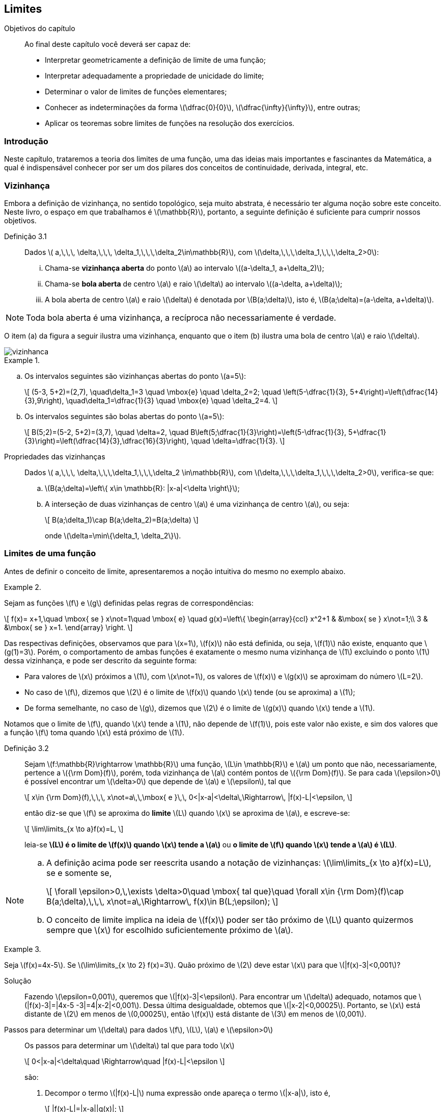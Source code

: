 == Limites 

:cap: cap3

.Objetivos do capítulo
____________________
Ao final deste capítulo você deverá ser capaz de:

* Interpretar geometricamente a definição de limite de uma função;
* Interpretar adequadamente a propriedade de unicidade do limite;
* Determinar o valor de limites de funções elementares;
* Conhecer as indeterminações da forma latexmath:[$\dfrac{0}{0}$], latexmath:[$\dfrac{\infty}{\infty}$], entre outras;
* Aplicar os teoremas sobre limites de funções na resolução dos exercícios.
____________________





=== Introdução
Neste capítulo, trataremos a teoria dos limites de uma função, 
uma das ideias mais importantes e fascinantes da Matemática, a qual é indispensável conhecer 
por ser um dos pilares  dos conceitos de continuidade, derivada, integral, etc.

=== Vizinhança


Embora a definição de vizinhança, no sentido topológico,  seja muito abstrata, é necessário ter alguma noção sobre este conceito. Neste livro, o espaço em que trabalhamos é latexmath:[$\mathbb{R}$], portanto, a seguinte definição
é suficiente para cumprir nossos objetivos.

Definição 3.1::  
Dados latexmath:[$ a,\,\,\, \delta,\,\,\, \delta_1,\,\,\,\delta_2\in\mathbb{R}$], com latexmath:[$\delta,\,\,\,\delta_1,\,\,\,\delta_2>0$]:

... Chama-se *vizinhança aberta* do ponto latexmath:[$a$] ao intervalo latexmath:[$(a-\delta_1, a+\delta_2)$]; 

... Chama-se *bola aberta* de centro latexmath:[$a$] e raio latexmath:[$\delta$] 
ao intervalo latexmath:[$(a-\delta, a+\delta)$]; 


... A bola aberta de centro latexmath:[$a$] e raio latexmath:[$\delta$] é denotada por latexmath:[$B(a;\delta)$], 
isto é, latexmath:[$B(a;\delta)=(a-\delta, a+\delta)$].

[NOTE]
====
Toda bola aberta é uma vizinhança, a recíproca não necessariamente é verdade.
====

O item (a) da figura a seguir ilustra uma vizinhança, enquanto que o item (b) ilustra uma bola de centro latexmath:[$a$] e raio latexmath:[$\delta$].

image::images/{cap}/vizinhanca.eps[scaledwidth="70%"] 

.{zwsp}
==== 
.. Os intervalos seguintes são vizinhanças abertas do ponto latexmath:[$a=5$]:
+
[latexmath]
++++
\[
(5-3, 5+2)=(2,7), \quad\delta_1=3 \quad \mbox{e} \quad \delta_2=2; \quad 
\left(5-\dfrac{1}{3}, 5+4\right)=\left(\dfrac{14}{3},9\right),  \quad\delta_1=\dfrac{1}{3} \quad \mbox{e} \quad \delta_2=4.
\]
++++

.. Os intervalos seguintes são bolas abertas do ponto latexmath:[$a=5$]:
+
[latexmath]
++++
\[
B(5;2)=(5-2, 5+2)=(3,7), \quad \delta=2, \quad  
B\left(5;\dfrac{1}{3}\right)=\left(5-\dfrac{1}{3}, 5+\dfrac{1}{3}\right)=\left(\dfrac{14}{3},\dfrac{16}{3}\right), \quad \delta=\dfrac{1}{3}.
\]
++++
====

Propriedades das vizinhanças:: Dados latexmath:[$ a,\,\,\, \delta,\,\,\,\delta_1,\,\,\,\delta_2 \in\mathbb{R}$], com latexmath:[$\delta,\,\,\,\delta_1,\,\,\,\delta_2>0$], verifica-se que:

.. latexmath:[$B(a;\delta)=\left\{ x\in \mathbb{R}: |x-a|<\delta \right\}$];
.. A interseção de duas vizinhanças de centro latexmath:[$a$] é uma vizinhança de centro latexmath:[$a$], ou seja:
+
[latexmath]
++++
\[
B(a;\delta_1)\cap B(a;\delta_2)=B(a;\delta)
\]
++++
+
onde latexmath:[$\delta=\min\{\delta_1, \delta_2\}$].

=== Limites de uma função

Antes de definir o conceito de limite, apresentaremos a noção intuitiva do mesmo no exemplo abaixo.

.{zwsp}
====
Sejam as funções latexmath:[$f$] e latexmath:[$g$] definidas pelas regras de correspondências:
[latexmath]
++++
\[
f(x)= x+1,\quad \mbox{ se } x\not=1\quad \mbox{ e} \quad 
g(x)=\left\{
\begin{array}{ccl} 
x^2+1 & &\mbox{ se } x\not=1;\\
3 & &\mbox{ se } x=1.
\end{array}
\right.
\]
++++
Das respectivas definições, observamos que para latexmath:[$x=1$], latexmath:[$f(x)$] não está definida, ou seja, latexmath:[$f(1)$] não existe, enquanto que latexmath:[$g(1)=3$]. Porém, o comportamento de ambas funções é exatamente o mesmo numa vizinhança de latexmath:[$1$] excluindo o ponto latexmath:[$1$] dessa vizinhança,  e pode ser descrito da seguinte forma: 

* Para valores de latexmath:[$x$] próximos a latexmath:[$1$], com latexmath:[$x\not=1$], os valores de latexmath:[$f(x)$] e latexmath:[$g(x)$] se aproximam do número latexmath:[$L=2$]. 
* No caso de latexmath:[$f$], dizemos que latexmath:[$2$] é o limite de latexmath:[$f(x)$] quando latexmath:[$x$] 
tende (ou se aproxima) a latexmath:[$1$]; 
* De forma semelhante, no caso de latexmath:[$g$],  
dizemos que latexmath:[$2$] é o limite de latexmath:[$g(x)$] quando latexmath:[$x$] tende a latexmath:[$1$].

Notamos que o limite de  latexmath:[$f$], quando latexmath:[$x$] tende a latexmath:[$1$], não depende de latexmath:[$f(1)$], pois este valor não existe, e sim dos valores que a função latexmath:[$f$] toma quando latexmath:[$x$] está próximo de latexmath:[$1$].
====

Definição 3.2::  
Sejam latexmath:[$f:\mathbb{R}\rightarrow \mathbb{R}$] uma função, latexmath:[$L\in \mathbb{R}$]   e latexmath:[$a$] um ponto que não, necessariamente, pertence a latexmath:[${\rm Dom}(f)$], porém, toda vizinhança de latexmath:[$a$] contém pontos de latexmath:[${\rm Dom}(f)$]. Se para cada latexmath:[$\epsilon>0$] é possível encontrar um 
latexmath:[$\delta>0$] que depende de latexmath:[$a$] e latexmath:[$\epsilon$], tal que
+
[latexmath]
++++
\[
x\in {\rm Dom}(f),\,\,\, x\not=a\,\,\mbox{ e }\,\, 0<|x-a|<\delta\,\Rightarrow\, |f(x)-L|<\epsilon,
\]
++++
+
então  diz-se que latexmath:[$f$] se aproxima  do *limite* latexmath:[$L$] quando latexmath:[$x$] se aproxima  de latexmath:[$a$], e escreve-se:
+
[latexmath]
++++
\[
\lim\limits_{x \to  a}f(x)=L,
\]
++++
+
leia-se *latexmath:[$L$] é o limite de latexmath:[$f(x)$] quando latexmath:[$x$] tende a latexmath:[$a$]* ou *o limite de latexmath:[$f$] quando latexmath:[$x$] tende a latexmath:[$a$] é latexmath:[$L$]*.


[NOTE]
====
.. A definição acima pode ser reescrita usando a notação de vizinhanças: latexmath:[$\lim\limits_{x \to  a}f(x)=L$], se e somente se,
+
[latexmath]
++++
\[
\forall \epsilon>0,\,\exists \delta>0\quad \mbox{ tal que}\quad \forall x\in {\rm Dom}(f)\cap B(a;\delta),\,\,\, x\not=a\,\Rightarrow\, f(x)\in B(L;\epsilon);
\]
++++
.. O conceito de limite implica na ideia de latexmath:[$f(x)$] poder ser tão próximo de latexmath:[$L$] quanto quizermos sempre que latexmath:[$x$] for escolhido suficientemente próximo de latexmath:[$a$].
====

.{zwsp}
==== 
Seja latexmath:[$f(x)=4x-5$]. Se latexmath:[$\lim\limits_{x \to  2} f(x)=3$]. Quão próximo de latexmath:[$2$] deve estar latexmath:[$x$] para que latexmath:[$|f(x)-3|<0,001$]?

Solução:: 
Fazendo latexmath:[$\epsilon=0,001$], queremos que latexmath:[$|f(x)-3|<\epsilon$]. Para encontrar um latexmath:[$\delta$] adequado, 
notamos que latexmath:[$|f(x)-3|=|4x-5 -3|=4|x-2|<0,001$]. Dessa última desigualdade, obtemos que latexmath:[$|x-2|<0,00025$]. Portanto, se latexmath:[$x$] está distante de latexmath:[$2$] em menos de latexmath:[$0,00025$], então latexmath:[$f(x)$] está distante de latexmath:[$3$] em menos de latexmath:[$0,001$].
====


Passos para determinar um latexmath:[$\delta$] para dados latexmath:[$f$], latexmath:[$L$], latexmath:[$a$] e latexmath:[$\epsilon>0$]::
+
--
Os passos para determinar um latexmath:[$\delta$] tal que para todo latexmath:[$x$]
[latexmath]
++++
\[
0<|x-a|<\delta\quad \Rightarrow\quad |f(x)-L|<\epsilon
\]
++++
são:

. Decompor o termo latexmath:[$|f(x)-L|$] numa expressão onde 
apareça o termo latexmath:[$|x-a|$], isto é,
+
[latexmath]
++++
\[
|f(x)-L|=|x-a||g(x)|;
\]
++++
. Encontrar um latexmath:[$\delta_1>0$], valor inicial para latexmath:[$\delta$], com o intuito de limitar a expressão latexmath:[$|g(x)|$], isto é,
+
[latexmath]
++++
\[
0<|x-a|<\delta_1\quad\Rightarrow\quad \exists\,\,K>0:\quad |g(x)|<K;
\]
++++

... Se latexmath:[$ 0<|x-a|<\delta_1$], então,
+
[latexmath]
++++
\[
|f(x)-L|=|x-a||g(x)|<|x-a|K;
\]
++++
... Se latexmath:[$|x-a|<\dfrac{\epsilon}{K}$], então,
+
[latexmath]
++++
\[
|x-a|K<\epsilon \quad\Rightarrow\quad |f(x)-L|<\epsilon;
\]
++++

. Fazer latexmath:[$\delta=\min\left\{\delta_1,\dfrac{\epsilon}{K} \right\}$]. 
--
+
Portanto, latexmath:[$ 0<|x-a|<\delta$] implica que latexmath:[$|f(x)-L|=|x-a||g(x)|<\epsilon$], o que prova que
+
[latexmath]
++++
\[
\lim\limits_{x \to  a}f(x)=L.
\]
++++


[NOTE]
.Algumas recomendações
====

//Algumas recomendações::

.. Ao considerar valores para latexmath:[$\delta_1$],  tais que latexmath:[$0<|x-a|<\delta_1$]:

... podemos considerar latexmath:[$\delta_1=1$] ou números menores.

...  devemos verificar que latexmath:[$g(x)$] exista latexmath:[$\forall\, x \in (a-\delta_1, a+\delta_1)$].

.. Ao limitar latexmath:[$g(x)$], dado latexmath:[$\delta_1$], devemos lembrar algumas propriedades de desigualdades e valor absoluto:
... se latexmath:[$0<|x-a|<\delta_1$], então latexmath:[$a-\delta_1<x<a+\delta_1 $];
... se latexmath:[$a<y<b$], então latexmath:[$|y|<\max\{|a|,|b|\}$];
... se latexmath:[$a<y<b$], então latexmath:[$y^2<k^2$] onde latexmath:[$ k=\max\{|a|,|b|\}$];

.. Dados latexmath:[$ 0<\widetilde{\delta}<\delta$]. Se latexmath:[$\delta$] verifica a definição de limite, então latexmath:[$\widetilde{\delta}$] também verifica a definição de limite.
====


.{zwsp}
====
.. Se latexmath:[$f(x)=2x^2-5x+2$], provemos que latexmath:[$\lim\limits_{x \to  3}f(x)=5$].
+
Solução::
Dado latexmath:[$\epsilon>0$], devemos encontrar um latexmath:[$\delta$] tal que
+
[latexmath]
++++
\[
0<|x-3|<\delta\Rightarrow |f(x)-5|<\epsilon.
\]
++++
+
Dos passos passos estabelecidos acima, temos que: 
+
[latexmath]
++++
\[
|f(x)-5| = |2x^2-5x+2-5|=|2x^2-5x-3|=|x-3||2x+1|.
\]
++++
+
Para latexmath:[$\delta_1=1$],  busquemos latexmath:[$K>0:\quad 0<|x-3|<1\Rightarrow |2x+1|<K$].
De fato:
+
[latexmath]
++++
\[
|x-3|<1\Rightarrow 2<x<4 \Rightarrow 4<2x<8 \Rightarrow   5<2x+1<9 \Rightarrow |2x+1|<9,
\]
++++
+
multiplicando ambos lados dessa desigualdade pela expressão latexmath:[$|x-3|$] obtemos:
+
[latexmath]
++++
\[|x-3||2x+1|<9|x-3|.\]
++++
+
Logo, deduzimos que latexmath:[$9|x-3|<\epsilon$] quando latexmath:[$|x-3|<\dfrac{\epsilon}{9}$]. Em resumo, dado latexmath:[$\epsilon>0$], latexmath:[$\exists \delta=\min\left\{1,\dfrac{\epsilon}{9} \right\}$] tal que
+
[latexmath]
++++
\[
0<|x-3|<\delta \Rightarrow |f(x)-5| = |x-3||2x+1|<9|x-3|<\epsilon.
\]
++++  
+
Portanto, latexmath:[$\lim\limits_{x \to  3}f(x)=5$].

.. Se latexmath:[$f(x)=\dfrac{x+3}{x-3}$], provemos que latexmath:[$\lim\limits_{x \to  5}f(x)=4$].
+
Solução::
Dado latexmath:[$\epsilon>0$], devemos encontrar  um latexmath:[$\delta$] tal que:
+
[latexmath]
++++
\[
0<|x-5|<\delta\quad \Rightarrow \quad |f(x)-4|<\epsilon.
\]
++++
+
De forma análoga ao exemplo do item anterior, temos que
+
[latexmath]
++++
\[
|f(x)-4| = \left|\dfrac{x+3}{x-3}-4\right|=\left|\dfrac{-3(x-5)}{x-3}\right|=3\dfrac{|x-5|}{|x-3|}.
\]
++++
+
Por outro lado, se consideramos latexmath:[$\delta_1=1$] obtemos
+
[latexmath]
++++
\[
0<|x-5|<1\Rightarrow 4<x<6 \Rightarrow 1<x-3<3 \Rightarrow \dfrac{1}{3}<\dfrac{1}{x-3}<1 \Rightarrow  \dfrac{1}{|x-3|}<1.
\]
++++
+
Multiplicando ambos lados dessa desigualdade pela expressão latexmath:[$3|x-5|$] obtemos:
+
[latexmath]
++++
\[
3\dfrac{|x-5|}{|x-3|}<3|x-5|<\epsilon \quad\Rightarrow\quad |x-5|<\dfrac{\epsilon}{3}.
\]
++++
+
Em resumo, dado latexmath:[$\epsilon>0$], latexmath:[$\exists \delta=\min\left\{1,\dfrac{\epsilon}{3} \right\}$] tal que 
+
[latexmath]
++++
\[
0<|x-5|<\delta \quad\Rightarrow \quad|f(x)-4| = 3\dfrac{|x-5|}{|x-3|}<3|x-5|<3\dfrac{\epsilon}{3}=\epsilon.
\]
++++  
+
Portanto, latexmath:[$\lim\limits_{x \to  5}f(x)=4$].
====

=== Propriedades dos limites

A primeira propriedade que apresentamos é uma das mais utilizadas dos números reais.

Propriedade 3.1:: Seja latexmath:[$x\in \mathbb{R}$]. Se latexmath:[$|x|< \epsilon$] para todo latexmath:[$\epsilon>0$], então latexmath:[$x=0$].

Na sequência, os resultados apresentados são  importantes para o domínio da teoria dos limites.

[[th1c3, Teorema 3.1]]
Teorema 3.1 (Unicidade do limite):: Se o limite de uma função existe, então este limite é único. Em outras palavras, se existem latexmath:[$L_1$] e latexmath:[$L_2\in \mathbb{R}$] tal que:
+
[latexmath]
++++
\[
\lim\limits_{x \to  a} f(x) =L_1\quad \mbox{e}\quad \lim\limits_{x \to  a} f(x) =L_2, 
\]
++++ 
+
então  latexmath:[$L_1=L_2$].

É natural esperar que sejam verificados os seguintes resultados:

[[th2c3, Teorema 3.2]]
Teorema 3.2 (Teorema da comparação):: 
Sejam latexmath:[$f$] e latexmath:[$g$] duas funções tais que:
+
--
... latexmath:[$f(x) \leq g(x)$], latexmath:[$\,\,\forall x\in B(a;\delta)$] com latexmath:[$x\not= a$];
... latexmath:[$\lim\limits_{x \to  a} f(x) =L\,\,$] e latexmath:[$\,\,\lim\limits_{x \to  a} g(x) =M$]. 
--
+
Então, latexmath:[$ L \leq M$], isto é, latexmath:[$\,\,\lim\limits_{x \to  a} f(x) \leq \lim\limits_{x \to  a} g(x)$]. 

O teorema seguinte é uma consequência do Teorema da comparação.

[[th3c3, Teorema 3.3]]
Teorema 3.3 (Teorema do confronto):: 
Sejam latexmath:[$f$], latexmath:[$g$] e latexmath:[$h$] três funções tais que:   
+
--
... latexmath:[$f(x) \leq g(x) \leq h(x)$], latexmath:[$\,\,\forall \,x\in B(a;\delta)$], com latexmath:[$x\not= a$];
... latexmath:[$\lim\limits_{x \to  a} f(x) =\lim\limits_{x \to  a} h(x) =L$]. 
--
+
Então, latexmath:[$\lim\limits_{x \to  a} g(x) =L$]. 

[[th4c3, Teorema 3.4]]
Teorema 3.4:: 
Sejam latexmath:[$f$] e latexmath:[$g$] duas funções tais que:
+
--
... latexmath:[$\lim\limits_{x \to  a} f(x) =0$];
... Existe latexmath:[$M>0$] tal que latexmath:[$|g(x)|<M$], latexmath:[$\,\,\forall\, x\in B(a;\delta)$], com latexmath:[$x\not= a$].
--
+
Então, latexmath:[$\lim\limits_{x \to  a} f(x)g(x) =0$]. 




=== Leis do limite

Para calcular limites de funções que são combinações aritméticas de funções que pussuem limites conhecidos, podemos utilizar as seguintes regras simples.

[[th5c3, Teorema 3.5]]
Teorema 3.5::
Sejam  latexmath:[$c\in\mathbb{R}$] uma constante, latexmath:[$f$] e latexmath:[$g$] duas funções tais que latexmath:[$\lim\limits_{x \to  a} f(x) =L$] e 
latexmath:[$\lim\limits_{x \to  a} g(x) =M$], então:
... latexmath:[$\lim\limits_{x \to  a} c =c$];
... Regra da soma:
+
[latexmath]
++++
\[
\lim\limits_{x \to  a}\left( f(x) + g(x)\right)=\lim\limits_{x \to  a} f(x) + \lim\limits_{x \to  a} g(x) =L + M;
\]
++++
... Regra da diferença:
+
[latexmath]
++++
\[
\lim\limits_{x \to  a}\left( f(x) -  g(x)\right)=\lim\limits_{x \to  a} f(x) - \lim\limits_{x \to  a} g(x) =L - M;
\]
++++

... Regra da multiplicação por uma constante:
+
[latexmath]
++++
\[
\lim\limits_{x \to  a}\left(cf(x)\right) =c \left(\lim\limits_{x \to  a}f(x)\right)=cL;
\]
++++

... Regra do produto:
+
[latexmath]
++++
\[
\lim\limits_{x \to  a} \left(f(x) \cdot g(x)\right)=\lim\limits_{x \to  a} f(x) \cdot \lim\limits_{x \to  a} g(x) =L \cdot M;
\]
++++
... Regra do quociente: +
Se latexmath:[$M\neq 0$], então  
+
[latexmath]
++++
\[
\lim\limits_{x \to  a} \dfrac{1}{g(x)} = \dfrac{1}{\lim\limits_{x \to  a} g(x)}=\dfrac{1}{M}\quad \mbox{e}\quad 
\lim\limits_{x \to  a} \dfrac{f(x)}{g(x)} = \dfrac{\lim\limits_{x \to  a} f(x)}{\lim\limits_{x \to  a} g(x)}=\dfrac{L}{M}. 
\]
++++

Os seguintes corolários são consequências diretas do teorema anterior.


[[coro1c3, Corolário 3.1]]
Corolário 3.1:: 
Se latexmath:[$\lim\limits_{x \to  a} f_i(x) =L_i$], para latexmath:[$i=1,2,\ldots,n$], então:
+
... latexmath:[$\lim\limits_{x \to  a} \left(f_1(x)+f_2(x)+\ldots+f_n(x) \right)=L_1+L_2+\ldots+ L_n$];
... latexmath:[$\lim\limits_{x \to  a} \left(f_1(x)\cdot f_2(x)\cdot\ldots\cdot f_n(x) \right)=L_1\cdot L_2\cdot\ldots \cdot L_n$].


//----

[[coro2c3, Corolário 3.2]]
Corolário 3.2:: 
Se latexmath:[$\lim\limits_{x \to  a} f(x) =L$] e latexmath:[$n\in \mathbb{Z}$], então
+
[latexmath]
++++
\[
\lim\limits_{x \to  a} [f(x)]^n = \left[\lim\limits_{x \to  a} f(x)\right]^n =L^n.
\]
++++
+
Se latexmath:[$n \leq 0$], então  para que latexmath:[$\lim\limits_{x \to  a} [f(x)\]^n$] exista, latexmath:[$L$] deve ser diferente de zero.


[[coro3c3, Corolário 3.3]]
Corolário 3.3:: 
Se latexmath:[$f(x)=b_0 x^n + b_1 x^{n-1}+\ldots+b_n$], onde latexmath:[$b_0,\,b_1,\ldots,\,b_n$] são constantes, 
então:
+
[latexmath]
++++
\[
\lim\limits_{x \to  a}(b_0 x^n + b_1 x^{n-1}+\ldots+b_n) =b_0 a^n + b_1 a^{n-1}+\ldots+b_n =f(a).
\]
++++


//----

[[th6c3, Teorema 3.6]]
Teorema 3.6:: 

Se latexmath:[$\lim\limits_{x \to  a} f(x) =L$] e uma das condições seguintes é verificada:
+
--
... latexmath:[$L\geq 0$] e latexmath:[$n$] é qualquer inteiro positivo ou
... latexmath:[$L< 0$] e latexmath:[$n$] é qualquer inteiro positivo ímpar;
--
+
então latexmath:[$\lim\limits_{x \to  a} \sqrt[n\]{f(x)} = \sqrt[n\]{\lim\limits_{x \to  a} f(x)}=\sqrt[n\]{L} $]. 


.{zwsp}
====
Calculemos os seguintes limites:

.. latexmath:[$ \lim\limits_{x \to  2} \left( 5x^2-3x+4\right)$]

Solução::

Do *Teorema 3.5*, temos que: 
+
[latexmath]
++++
\[
 \lim\limits_{x \to  2} \left( 5x^2-3x+4\right)= 5\left(\lim\limits_{x \to  2}x^2\right)-3\left(\lim\limits_{x \to  2} x\right)+\left(\lim\limits_{x \to  2} 4\right)=5(4)-3(2)+4=18.
\]
++++
+ 
Ou de forma alternativa, do *Corolário 3.3*,  temos que:  
+
[latexmath]
++++
\[
 \lim\limits_{x \to  2}f(x)=f(2)=5(4)-3(2)+4=18.
\]
++++

.. latexmath:[$ \lim\limits_{x \to  18} \sqrt[4\]{x-2}$]

Solução::
Desde que latexmath:[$\lim\limits_{x\to 18}(x-2)=(18)-2=16>0$] e latexmath:[$n=4>0$], do *Teorema 3.6*, temos que: 
+
[latexmath]
++++
\[
\lim\limits_{x \to  18} \sqrt[4]{x-2}=\sqrt[4]{\lim\limits_{x \to  18}(x-2)} = \sqrt[4]{16}=2.
\]
++++


.. latexmath:[$\lim\limits_{x \to  2}\sqrt[3\]{\dfrac{2x^5-4x-2}{x^3-6}}$]
Solução::
 Desde que latexmath:[$\lim\limits_{x \to  2}(2x^5-4x-2)=54$], latexmath:[$\lim\limits_{x \to  2}(x^3-6)=2$] e   latexmath:[$n=3>0$],  do *Teorema 3.5*, do *Teorema 3.6* e da regra do quociente, temos que:
+
[latexmath]
++++
\[
\lim\limits_{x \to  2}\sqrt[3]{\dfrac{2x^5-4x-2}{x^3-6}}=
\sqrt[3]{\lim\limits_{x \to  2} \dfrac{2x^5-4x-2}{x^3-6}} = 
\sqrt[3]{\dfrac{\lim\limits_{x \to  2}(2x^5-4x-2)}{\lim\limits_{x \to  2}(x^3-6)}} 
= \sqrt[3]{\dfrac{54}{2}}=\sqrt[3]{27}=3.
\]
++++
====


[NOTE]
====
.. Dado um limite da forma  latexmath:[$\lim\limits_{x \to  a}\dfrac{f(x)}{g(x)}$], com latexmath:[$\lim\limits_{x \to  a} f(x)=0$] e latexmath:[$\lim\limits_{x \to  a} g(x)=0$], não é possível aplicar a regra do quociente do *Teorema 3.5*. Neste caso, diz-se que o limite é um *limite indeterminado* da forma latexmath:[$\dfrac{0}{0}$].

.. Em geral, as formas indeterminadas são:
+
[latexmath]
++++
\[
\dfrac{0}{0},\quad \dfrac{\infty}{\infty},\quad \infty -\infty,\quad 0\cdot\infty,\quad 0^0,\quad1^{\infty}\quad \mbox{ e } \quad \infty^0
\]
++++

.. Em todos esses casos, devemos usar alguns artifícios que permitam eliminar a indeterminação.  Um dos artifícios mais usados é fatorar no numerador e no denominador, se possível, o termo latexmath:[$(x-a)$],  para depois  simplificá-lo e obter uma nova expressão que não seja indeterminada. Por último, calcular o limite da nova expressão. Isto será ilustrado no seguinte exemplo.

====




.{zwsp}
====
Calculemos os seguintes limites:

.. latexmath:[$ \lim\limits_{x \to  -4} \dfrac{x^2-16}{3x+12}$]

Solução:: Ao analisar o numerador e o denominador desse quociente, observamos que temos uma indeterminação da forma latexmath:[$\dfrac{0}{0}$], pois latexmath:[$ \lim\limits_{x \to  -4} (x^2-16)=0$] e latexmath:[$ \lim\limits_{x \to  -4} (3x+12)=0$].
+
Porém, observamos que o termo latexmath:[$(x+4)$] pode ser fatorado de cada um deles, pois
+
[latexmath]
++++
\[
x^2-16=(x+4)(x-4)\quad \mbox{e } \quad 3x+12=3(x+4).
\]
++++
+
Logo, 
+
[latexmath]
++++
\[
\lim\limits_{x \to  -4} \dfrac{x^2-16}{3x+12} =\lim\limits_{x \to  -4} \dfrac{\cancel{(x+4)}(x-4)}{3\cancel{(x+4)}} = \lim\limits_{x \to  -4} \dfrac{x-4}{3}= 
\dfrac{1}{3}\lim\limits_{x \to  -4} (x-4)=\dfrac{1}{3}(8)=-\dfrac{8}{3}.
\]
++++ 


.. latexmath:[$ \lim\limits_{x \to  0} \dfrac{\sqrt{x+3}-\sqrt{3}}{x}$]

Solução:: Da mesma forma que o item acima, esse limite tem uma indeterminação da forma latexmath:[$\dfrac{0}{0}$]. Para resolver tal problema, precisamos racionalizar o numerador, isto é, multiplicar tanto o numerador quanto o denominador por latexmath:[$ \sqrt{x+3}+\sqrt{3}$]:
+
[latexmath]
++++
\[
\lim\limits_{x \to  0} \dfrac{\sqrt{x+3}-\sqrt{3}}{x} = \lim\limits_{x \to  0}\dfrac{(\sqrt{x+3}-\sqrt{3})(\sqrt{x+3}+\sqrt{3})}{x(\sqrt{x+3}+\sqrt{3})}=\lim\limits_{x \to  0} \dfrac{x+3-3}{x(\sqrt{x+3}+\sqrt{3})} = 
\]
\[
\lim\limits_{x \to  0} \dfrac{\cancel{x}}{\cancel{x}(\sqrt{x+3}+\sqrt{3})} = \lim\limits_{x \to  0} \dfrac{1}{\sqrt{x+3}+\sqrt{3}}= \dfrac{1}{\sqrt{3}+\sqrt{3}}= \dfrac{1}{2\sqrt{3}}.
\]
++++

====


[NOTE] 
====
Para racionalizar, precisamos lembrar que:
[latexmath]
++++
\[
\begin{array}{lcr}
(a^n-b^n)&=&(a-b)\underbrace{(a^{n-1}+a^{n-2}b+a^{n-3}b^2+\ldots+ab^{n-2}+b^{n-1})}_{\mbox{{\bf fator racionalizante}}}\\
(a^n+b^n)&=&(a+b)\overbrace{(a^{n-1}-a^{n-2}b+a^{n-3}b^2-\ldots-ab^{n-2}+b^{n-1})}^{ }
\end{array}
\]
++++
====


.{zwsp}
====
Calculemos os seguintes limites:

.. latexmath:[$ \lim\limits_{x \to  4} \dfrac{3-\sqrt{5+x}}{1-\sqrt{5-x}}$]
Solução:: Esse limite tem uma indeterminação da forma latexmath:[$\dfrac{0}{0}$], nesse caso, devemos fazer uma dupla racionalização: 
+
[latexmath]
++++
\[
\begin{array}{rcl}
\lim\limits_{x \to  4} \dfrac{3-\sqrt{5+x}}{1-\sqrt{5-x}}& = & \lim\limits_{x \to  4} \dfrac{(3-\sqrt{5+x})(3+\sqrt{5+x}) (1+\sqrt{5-x})}{(1-\sqrt{5-x})(1+\sqrt{5-x})(3+\sqrt{5+x})}\\
\\
      & =& \lim\limits_{x \to  4}\dfrac{-\cancel{(x-4)}(1+\sqrt{5-x})}{(3+\sqrt{5+x})\cancel{(x-4)}}= -\lim\limits_{x \to  4}\dfrac{1+\sqrt{5-x}}{3+\sqrt{5+x}} \\
\\
&=& -\dfrac{1+1}{3+3}=-\dfrac{2}{6}= -\dfrac{1}{3}.
\end{array}
\]
++++

.. latexmath:[$ \lim\limits_{x \to  0} \dfrac{\sqrt{1+x^2}-\sqrt[4\]{1+x^4}}{x^2}$]

Solução:: Aqui temos  a indeterminação da forma latexmath:[$\dfrac{0}{0}$], e observamos que
+
[latexmath]
++++
\[
\begin{array}{rcl}
\sqrt{1+x^2}-\sqrt[4]{1+x^4}&=&\sqrt[4]{(1+x^2)^2}-\sqrt[4]{1+x^4}\\
\\
&=& \dfrac{(1+x^2)^2 -(1+x^4)}{\sqrt{(1+x^2)^3} +(1+x^2)\sqrt[4]{1+x^4} + \sqrt{1+x^2}\sqrt{1+x^4} + \sqrt[4]{(1+x^4)^3}}\\
\\
&=& \dfrac{2x^2}{\sqrt{(1+x^2)^3} +(1+x^2)\sqrt[4]{1+x^4} + \sqrt{1+x^2}\sqrt{1+x^4} + \sqrt[4]{(1+x^4)^3}}.
\end{array}
\]
++++
+
Logo, calcular o limite acima é equivalente a calcular 
+
[latexmath]
++++
\[
\lim\limits_{x\to 0}\dfrac{2\cancel{x^2}}{\cancel{x^2}\left[\sqrt{(1+x^2)^3} +(1+x^2)\sqrt[4]{1+x^4} + \sqrt{1+x^2}\sqrt{1+x^4} + \sqrt[4]{(1+x^4)^3}\right]} =
\]
\[
\lim\limits_{x\to 0}\dfrac{2}{\left[\sqrt{(1+x^2)^3} +(1+x^2)\sqrt[4]{1+x^4} + \sqrt{1+x^2}\sqrt{1+x^4} + \sqrt[4]{(1+x^4)^3}\right]}=
\dfrac{2}{1+1+1+1}=\dfrac{1}{2}.
\]
++++
+
Portanto, 
+
[latexmath]
++++
\[
\lim\limits_{x \to  0} \dfrac{\sqrt{1+x^2}-\sqrt[4]{1+x^4}}{x^2} =\dfrac{1}{2}.
\]
++++


.. latexmath:[$ \lim\limits_{x \to  64} \dfrac{\sqrt{x}-8}{\sqrt[3\]{x}-4}$]
Solução::  Assim como nos casos anteriores, a indeterminação é  da forma latexmath:[$\dfrac{0}{0}$] e  poderíamos fazer uma dupla racionalização, porém, os cálculos se tornariam muito complicados. Por outro lado, observando as quantidades sub-radicais, notamos que   elas são iguais, o que será útil se fizermos uma mudança de variável com o intuito de simplificar a expressão.
+
Escolhe-se uma variável que seja igual à quantidate sub-radical e o expoente desta variável é o minimo múltiplo comum dos índices dos radicais. Em nosso caso:
+
Como  latexmath:[$ {\rm m.m.c}(2,3)=6$] fazemos latexmath:[$y^6=x$], notemos que latexmath:[$x\to 64$] implica que  latexmath:[$y\to 2$], e quando substituímos no limite acima, obtemos:
+
[latexmath]
++++
\[
\lim\limits_{x \to  64} \dfrac{\sqrt{x}-8}{\sqrt[3]{x}-4}= \lim\limits_{y\rightarrow 2} \dfrac{y^3-8}{y^2-4}=\lim\limits_{y \to  2} \dfrac{\cancel{(y-2)}(y^2+2y+4)}{\cancel{(y-2)}(y+2)}= \lim\limits_{y \to  2} \dfrac{y^2+2y+4}{y+2}= \dfrac{4+4+4}{2+2}=3.
\]
++++


.. latexmath:[$ \lim\limits_{x \to  0} \dfrac{x\sqrt[3\]{x+1}+\sqrt[4\]{x+1}-1}{x^2\sqrt[3\]{x+1}+\sqrt[4\]{x+1}-1}$]

Solução:: Novamente, a indeterminação é   latexmath:[$\dfrac{0}{0}$] e precisamos fazer uma mudança de variável para eliminar os radicais. Como latexmath:[${\rm m.m.c.}(3,4)=12$] e   desde que latexmath:[$x+1\geq 0$], fazemos latexmath:[$x+1=y^{{\rm m.m.c.}(3,4)}=y^{12}$], logo latexmath:[$x \to  0$] implica que latexmath:[$y\rightarrow 1$], 
+
[latexmath]
++++
\[
x+1=y^{12},\quad \Rightarrow \quad x=y^{12}-1, \quad \sqrt[3]{x+1}=\sqrt[3]{y^{12}}=y^4\quad \sqrt[4]{x+1}=\sqrt[4]{y^{12}}=y^3 ,
\]
++++
+
e quando substituímos no limite acima obtemos:
+
[latexmath]
++++
\[
\begin{array}{rcl}
\lim\limits_{x \to  0} \dfrac{x\sqrt[3]{x+1}+\sqrt[4]{x+1}-1}{x^2\sqrt[3]{x+1}+\sqrt[4]{x+1}-1} & = & \lim\limits_{y\to 1} \dfrac{(y^{12}-1)^2y^4+y^3-1}{(y^{12}-1)y^4+y^3-1}.
\end{array}
\]
++++
+
Porém, 
+
[latexmath]
++++
\[
y^{12}-1=(y-1)(y^{11}+y^{10}+\dots+y+1) \quad \mbox{e}\quad y^{3}-1=(y-1)(y^2+ y+ 1).
\]
++++
+
Assim,
+
[latexmath]
++++
\[
\begin{array}{rcl}
\lim\limits_{y\to 1} \dfrac{(y^{12}-1)^2y^4+y^3-1}{(y^{12}-1)y^4+y^3-1}&=&\lim\limits_{y \to  1} \dfrac{\cancel{(y-1)}(y^{11}+y^{10}+\ldots +1)y^4+\cancel{(y-1)}(y^2+y+1)}{(y-1)^{\cancel{2}}(y^{11}+y^{10}+\ldots +1)^2 y^4 +\cancel{(y-1)}(y^2+y+1)}\\
&=& \lim\limits_{y \to  1} \dfrac{(y^{11}+y^{10}+\ldots +1)y^4+y^2+y+1}{(y-1)(y^{11}+y^{10}+\ldots +1)^2 y^4+ y^2+y+1}\\
\\
&=&\dfrac{11+3}{3} =\dfrac{14}{3}.
\end{array}
\]
++++



====


=== Limites laterais

Quando calculamos latexmath:[$\lim\limits_{x \to  a} f(x)=L$], o problema real é  determinar um número latexmath:[$L$] para o qual os valores de latexmath:[$f(x)$] se aproximam quando latexmath:[$x$] tende a latexmath:[$a$]. Porém, em latexmath:[$\mathbb{R}$], ao dizer que latexmath:[$x$] tende a latexmath:[$a$] é necessário analisar  dois casos: 
--
... latexmath:[$x$] tende a latexmath:[$a$] por meio de  valores menores que latexmath:[$a$],  isto é, latexmath:[$x$] tende a latexmath:[$a$] pela esquerda; e
... latexmath:[$x$] tende a latexmath:[$a$] por meio de valores maiores que latexmath:[$a$], isto é,  latexmath:[$x$] tende a latexmath:[$a$] pela direita.
--
Veja o item (a) da figura abaixo.

image::images/{cap}/limites.eps[scaledwidth="70%"]

Quando  precisamos calcular os limites laterais o problema é mais simples, já que este depende do comportamento da função latexmath:[$f(x)$] quando latexmath:[$x$] 
se aproxima de latexmath:[$a$] somente pela esquerda ou somente pela direita; veja o item (b) da figura acima.

Definição 3.3::   
Seja latexmath:[$f$] uma função definida no intervalo latexmath:[$(c,a)$], com latexmath:[$c<a$]. Diz-se que o número latexmath:[$L_1$] é o 
*limite lateral de latexmath:[$f(x)$], quando latexmath:[$x$] tende a  latexmath:[$a$] pela esquerda*, denotado por 
latexmath:[$\lim\limits_{x \to  a^{-}} f(x)=L_1$], se
+
[latexmath]
++++
\[
\forall \epsilon>0,\, \exists \delta >0\,:\, 0<a-x<\delta\,\Rightarrow\,|f(x)-L_1|<\epsilon.
\]
++++ 

Definição 3.4::   
Seja latexmath:[$f$] uma função definida no intervalo latexmath:[$(a,d)$], latexmath:[$a<d$]. Diz-se que o número latexmath:[$L_2$] é o *limite lateral de latexmath:[$f(x)$] quando latexmath:[$x$] tende a  latexmath:[$a$] pela direita*, denotado por latexmath:[$\lim\limits_{x \to  a^{+}} f(x)=L_2$], se
+
[latexmath]
++++
\[
\forall \epsilon>0,\, \exists \delta >0\,:\, 0<x-a<\delta\,\Rightarrow\,|f(x)-L_2|<\epsilon.
\]
++++ 


Teorema 3.7:: Se latexmath:[$f$] é uma função definida numa vizinhança do ponto latexmath:[$a$], e latexmath:[$L\in \mathbb{R}$], então  
+
[latexmath]
++++
\[
\lim\limits_{x \to  a} f(x)=L\,\mbox{ se, e somente se, }\, \lim\limits_{x \to  a^{-}} f(x)=\lim\limits_{x \to  a^{+}} f(x)=L.
\]
++++
+
Em outras palavras,  o limite de uma função existe se, e somente se, os limites laterais existem e são iguais.


[NOTE]
====
.. O latexmath:[$\lim\limits_{x \to  a} f(x)$] não existe nos seguintes casos:
... algum dos limites laterais não existe;
... os limites laterais existem, porém,  são diferentes.

.. Se a função latexmath:[$f$] é definida por partes para latexmath:[$ x<a$] e para latexmath:[$x>a$], para encontrar o latexmath:[$\lim\limits_{x \to  a} f(x)$] é necessário calcular os seus respectivos limites laterais.
====


.{zwsp}
==== 
.. Seja a função latexmath:[$ f$] definida por: 
+
[latexmath]
++++
\[f(x)=\left\{\begin{array}{ccl}
x^2, & &\mbox{se } x<2; \\
4 ,& &\mbox{se } x=2; \\
8-2x, &&\mbox{se } x> 2. 
\end{array}\right.
\]
++++
+
Calculemos latexmath:[$\lim\limits_{x \to  2} f(x)$], caso exista.

Solução:: Como latexmath:[$f$] tem diferentes regras de correspondência para latexmath:[$ x<2$] e latexmath:[$ x>2$], precisamos calcular os limites laterais:
+
--
* Limite lateral quando  latexmath:[$ x$] tende a  latexmath:[$2$] pela direita, isto é, latexmath:[$ 2<x$]:
+
[latexmath]
++++
\[
\lim\limits_{x \to  2^{+}} f(x)=  \lim\limits_{x \to  2^{+}}( 8-2x )=8-4=4;
\]
++++

* Limite lateral quando  latexmath:[$ x$] tende a  latexmath:[$ 2$] pela esquerda, isto é, latexmath:[$ x<2$]:
+
[latexmath]
++++
\[
\lim\limits_{x \to  2^{-}} f(x)= \lim\limits_{x \to  2^{-}} x^2 =2^2=4.
\]
++++
--
+
Comparando estes limites laterais, além deles existirem, ambos são iguais. Portanto, o latexmath:[$\lim\limits_{x \to  2} f(x)$] existe e
+
[latexmath]
++++
\[\lim\limits_{x \to  2} f(x)=4.\]
++++

.. Seja a função latexmath:[$ f$] definida por: 
+
[latexmath]
++++
\[
f(x)=x\sqrt{\dfrac{1}{4x^2}-16}
\]
++++
+
Calculemos latexmath:[$\lim\limits_{x \to  0} f(x)$], caso exista.

Solução:: Analisando latexmath:[$f$], temos que
+
[latexmath]
++++
\[
f(x)= x\sqrt{\dfrac{1}{4x^2}-16} =  x\sqrt{\dfrac{1-64x^2}{4x^2}} =  \dfrac{x\sqrt{1-64x^2}}{2|x|}.
\]
++++
+
Logo, latexmath:[$f$] pode ser reescrita por partes em latexmath:[$ 0$] :
+
[latexmath]
++++
\[f(x)=\left\{\begin{array}{ccl}
-\dfrac{\sqrt{1-64x^2}}{2},  & &\mbox{se } x<0; \\
\dfrac{\sqrt{1-64x^2}}{2}, & &\mbox{se } x\geq 0 . 
\end{array}\right.
\]
++++
+
Então, para calcular latexmath:[$\lim\limits_{x \to  0} f(x)$], precisamos calcular os limites laterais:
+
--
* Limite lateral quando  latexmath:[$ x$] tende a  latexmath:[$0$] pela esquerda, isto é, latexmath:[$x<0$]:
+
[latexmath]
++++
\[
 \lim\limits_{x \to  0^{-}} -\dfrac{\sqrt{1-64x^2}}{2}= -\dfrac{1}{2};
\]
++++

* Limite lateral quando  latexmath:[$ x$] tende a  latexmath:[$0$] pela direita, isto é, latexmath:[$ x>0$]:
+
[latexmath]
++++
\[
 \lim\limits_{x \to  0^{+}} \dfrac{\sqrt{1-64x^2}}{2}=\dfrac{1}{2}.
\]
++++
--
+
Comparando estes limites laterais, observamos que embora eles existam, não são iguais. Portanto, o latexmath:[$\lim\limits_{x \to  2} f(x)$] não existe. 



.. Seja a função latexmath:[$ f$] definida por: 
+
[latexmath]
++++
\[f(x)=\sqrt{|x|+\left\lfloor 3x \right\rfloor}
\]
++++
+
Calculemos latexmath:[$\lim\limits_{x \to  \frac{7}{3}} f(x)$], caso exista.

Solução:: Desde que o máximo inteiro forma parte desta função, precisamos analisar os limites laterais  numa vizinhança de latexmath:[$\frac{7}{3}$], porém latexmath:[$2<\frac{7}{3}<3$], então  analisemos:
+
--
* Limite lateral quando  latexmath:[$ x$] tende a  latexmath:[$\frac{7}{3}$] pela esquerda e  latexmath:[$ 2\leq x$], ou seja, latexmath:[$2\leq x<\frac{7}{3}$]:
+
Logo, latexmath:[$ 6 \leq 3x < 7 \Rightarrow \left\lfloor 3x \right\rfloor=6\,$] e latexmath:[$|x|=x$], daqui
+
[latexmath]
++++
\[
\lim\limits_{x \to  {\frac{7}{3}}^{-}}\sqrt{|x|+\left\lfloor 3x \right\rfloor} =\lim\limits_{x \to  {\frac{7}{3}}^{-}}\sqrt{x+6}=\dfrac{5\sqrt{3}}{3}
\]
++++

* Limite lateral quando  latexmath:[$ x$] tende a  latexmath:[$\frac{7}{3}$] pela direita, e  latexmath:[$ x<3$], ou seja,  com latexmath:[$\frac{7}{3}\leq x <3$]:
+
Logo, latexmath:[$ 7 \leq 3x <8 \Rightarrow \left\lfloor 3x \right\rfloor=7\,$] e latexmath:[$|x|=x$], daqui 
+
[latexmath]
++++
\[
\lim\limits_{x \to  {\frac{7}{3}}^{+}}\sqrt{|x|+\left\lfloor 3x \right\rfloor} =\lim\limits_{x \to  {\frac{7}{3}}^{+}}\sqrt{x+7}=\sqrt{\dfrac{28}{3}}.
\]
++++
--
+
Comparando esses limites laterais, observamos que embora eles existam, não são iguais. Portanto, o latexmath:[$\lim\limits_{x \to  \frac{7}{3}} f(x)$] não existe. 

====



=== Limites no infinito

Antes de apresentar a definição exata desse conceito, consideremos a função latexmath:[$ f(x)=1+\dfrac{1}{x-2}$] e seu respectivo gráfico:

image::images/{cap}/limites_inf.eps[scaledwidth="40%"] 

Analisando essa função, notamos que quando latexmath:[$x$] cresce ilimitadamente,  denotado por latexmath:[$x\to +\infty $], o valor de latexmath:[$f(x)$] se aproxima de latexmath:[$1$], ou seja,
[latexmath]
++++
\[
\lim\limits_{x \to  +\infty}f(x)=1,
\]
++++
e quando latexmath:[$x$] decresce ilimitadamente, denotado por latexmath:[$x\to -\infty $], o valor de latexmath:[$f(x)$] se aproxima também  de latexmath:[$1$], ou seja,
[latexmath]
++++
\[
\lim\limits_{x \to  -\infty}f(x)=1.
\]
++++

Esses limites são conhecidos como *limites no infinito*.


Definição 3.5::  Sejam latexmath:[$ a,\,\,\,L\in\mathbb{R}$].

... Se latexmath:[$f:(a,+\infty)\rightarrow \mathbb{R}$], diz-se que latexmath:[$L$] é o limite de latexmath:[$f(x)$]
 quando latexmath:[$x$] tende a  latexmath:[$+\infty$], denotado por latexmath:[$\lim\limits_{x \to  +\infty}f(x)=L$], se
+
[latexmath]
++++
\[
\forall \,\epsilon>0,\, \exists\, N>0\,:\, x>N\,\Rightarrow\,|f(x)-L|<\epsilon;
\]
++++

... Se latexmath:[$f:(-\infty,a)\rightarrow \mathbb{R}$], diz-se que latexmath:[$L$] é o limite de latexmath:[$f(x)$] quando latexmath:[$x$] tende a  latexmath:[$-\infty$], denotado por latexmath:[$\lim\limits_{x \to  -\infty}f(x)=L$], se
+
[latexmath]
++++
\[
\forall \epsilon>0,\, \exists M>0\,:\, x<-M\,\Rightarrow\,|f(x)-L|<\epsilon.
\]
++++

A seguir apresentaremos propriedades aritméticas que nos ajudam com os cálculos de limites no infinito.

Teorema 3.8:: Seja latexmath:[$n\in \mathbb{N}$]. Então:
[latexmath]
++++
\[
\lim\limits_{x \to  +\infty}\dfrac{1}{x^n}=0\quad \mbox{e}\quad \lim\limits_{x \to  -\infty}\dfrac{1}{x^n}=0.
\]
++++



Teorema 3.9:: Sejam latexmath:[$c\in \mathbb{R}$] uma constante, latexmath:[$f$] e latexmath:[$g$] duas funções definidas nos intervalos latexmath:[$(a,+\infty)$] e latexmath:[$(b,+\infty)$], respectivamente, com latexmath:[$a,\,\,\,b\in \mathbb{R}$]. Se 
+
[latexmath]
++++
\[
\lim\limits_{x \to  +\infty} f(x) =L\quad \mbox{e}\quad \lim\limits_{x \to  +\infty} g(x) =M,
\]
++++
+
então:
+
--
... latexmath:[$\lim\limits_{x \to  +\infty} c =c$];

... latexmath:[$\lim\limits_{x \to  +\infty}\left[cf(x)\right\] =c\left[\lim\limits_{x \to  +\infty}f(x)\right\]=cL$];

... latexmath:[$\lim\limits_{x \to  +\infty} f(x) + g(x)=\lim\limits_{x \to  +\infty} f(x) +\lim\limits_{x \to  +\infty} g(x) =L+ M$];

... latexmath:[$\lim\limits_{x \to  +\infty} f(x) - g(x)=\lim\limits_{x \to  +\infty} f(x) - \lim\limits_{x \to  +\infty} g(x) =L- M$];

... latexmath:[$\lim\limits_{x \to  +\infty} f(x) \cdot g(x)=\lim\limits_{x \to  +\infty} f(x) \cdot \lim\limits_{x \to  +\infty} g(x) =L\cdot M$];

... Se latexmath:[$M\not=0$], então: 
+
[latexmath]
++++
\[
\lim\limits_{x \to  +\infty} \dfrac{1}{g(x)} = \dfrac{1}{\lim\limits_{x \to  +\infty} g(x)}=\dfrac{1}{M}\quad \mbox{e}\quad 
\lim\limits_{x \to  +\infty} \dfrac{f(x)}{g(x)} = \dfrac{\lim\limits_{x \to  +\infty} f(x)}{\lim\limits_{x \to  +\infty} g(x)}=\dfrac{L}{M}.
\]
++++ 
--


[NOTE]
====
.. Quando latexmath:[$x \to -\infty$] as propriedades são estabelecidas de forma análoga às apresentadas no resultado anterior.
.. Quando temos que calcular os limites no infinito de uma  função racional na prática, podemos dividir tanto o numerador como o denominador pela maior potência de latexmath:[$x$]  do denominador que aparecer na expressão dada. Logo, é aplicado o critério do *Teorema 3.8*.
====

.{zwsp}
==== 
Calculemos os seguintes limites no infinito:

.. latexmath:[$\lim\limits_{x \to  +\infty}\dfrac{7x^2-8x+2}{5x^2+3x-3}$]

Solução:: Pela observação anterior, dividimos o numerador e o denominador por latexmath:[$x^2$] (maior potência do denominador) e obtemos:
+
[latexmath]
++++
\[
\lim\limits_{x \to  +\infty}\dfrac{7x^2-8x+2}{5x^2+3x-3}= \lim\limits_{x \to  +\infty}\dfrac{7-\dfrac{8}{x}+\dfrac{2}{x^2}}{5+\dfrac{3}{x}-\dfrac{3}{x^2}}= \dfrac{\lim\limits_{x \to  +\infty} \left(7-\dfrac{8}{x}+\dfrac{2}{x^2} \right)}{\lim\limits_{x \to  +\infty}\left(5+\dfrac{3}{x}-\dfrac{3}{x^2}\right)}=\dfrac{7-0+0}{5+0-0}=\dfrac{7}{5}. 
\]
++++

.. latexmath:[$\lim\limits_{x \to  -\infty}\dfrac{12-3x+6x^4}{1+x^6}$]

Solução::  Nesse caso, dividimos o numerador e o denominador por latexmath:[$x^6$] e obtemos:
+
[latexmath]
++++
\[
\lim\limits_{x \to  -\infty}\dfrac{12-3x+6x^4}{1+x^6}= \lim\limits_{x \to  -\infty}\dfrac{\dfrac{12}{x^6}-\dfrac{3}{x^5}+\dfrac{6}{x^2}}{\dfrac{1}{x^6}+1}= \dfrac{\lim\limits_{x \to  -\infty} \left( \dfrac{12}{x^6}-\dfrac{3}{x^5}+\dfrac{6}{x^2}\right)}{\lim\limits_{x \to  -\infty}\left(\dfrac{1}{x^6}+1  \right)}=\dfrac{0-0+0}{0+1}=0.
\]
++++

.. latexmath:[$\lim\limits_{x \to  +\infty}\dfrac{12x+6}{3-4x}$]

Solução::  Dividimos o numerador e o denominador por latexmath:[$x$] e obtemos:
+
[latexmath]
++++
\[
\lim\limits_{x \to  +\infty}\dfrac{12x+6}{3-4x}= \lim\limits_{x \to  +\infty}\dfrac{12+\dfrac{6}{x}}{\dfrac{3}{x}-4}= \dfrac{\lim\limits_{x \to  +\infty} \left( 12+\dfrac{6}{x}\right)}{\lim\limits_{x \to  +\infty}\left({\dfrac{3}{x}-4} \right)}=\dfrac{12+0}{0-4}=-3.
\]
++++

.. latexmath:[$\lim\limits_{x \to  -\infty}\sqrt{x^2-2x+4}+x$]

Solução::  Para que possamos aplicar a metodologia dos exemplos anteriores, precisamos expressar a função como um quociente e, para isso, devemos racionalizar, isto é:
+
[latexmath]
++++
\[
\lim\limits_{x \to  -\infty}\sqrt{x^2-2x+4}+x = \lim\limits_{x \to  -\infty}\dfrac{\left(\sqrt{x^2-2x+4}+x\right) \left(\sqrt{x^2-2x+4}-x\right)}{\sqrt{x^2-2x+4}-x}
\]
\[
=\lim\limits_{x \to  -\infty}\dfrac{x^2-2x+4-x^2}{\sqrt{x^2-2x+4}-x} =\lim\limits_{x \to  -\infty}\dfrac{-2x+4}{\sqrt{x^2-2x+4}-x}.
\]
++++
+
Desde que, latexmath:[$x$] considera valores negativos que tendem para latexmath:[$-\infty$], podemos dividir por latexmath:[$x=-\sqrt{x^2}$], e obteremos:
+
[latexmath]
++++
\[
\lim\limits_{x \to  -\infty}\dfrac{-2x+4}{\sqrt{x^2-2x+4}-x}= \lim\limits_{x \to  -\infty}\dfrac{-2+\dfrac{4}{x}}{-\sqrt{1-\dfrac{2}{x}+\dfrac{4}{x^2}}-1}=\dfrac{-2+0}{-\sqrt{1-0+0}-1}=1.
\]
++++
+
Portanto, latexmath:[$\lim\limits_{x \to  -\infty}\sqrt{x^2-2x+4}+x=1$].

.. latexmath:[$\lim\limits_{x \to  +\infty}\dfrac{\sqrt{x+\sqrt{x+\sqrt{x+3}}}}{\sqrt{x+3}}$]

Solução:: Observamos que latexmath:[$x$] considera valores positivos, assim, dividimos o numerador e o denominador por latexmath:[$\sqrt{x}$] e obtemos:
+
[latexmath]
++++
\[
\lim\limits_{x \to +\infty}\dfrac{\sqrt{x+\sqrt{x+\sqrt{x+3}}}}{\sqrt{x+3}}= \lim\limits_{x \to  +\infty}\dfrac{\sqrt{1+\sqrt{\dfrac{1}{x}+\sqrt{\dfrac{1}{x^3}+\dfrac{3}{x^4}}}}}{\sqrt{1+\dfrac{3}{x}}}= \dfrac{\sqrt{1+\sqrt{0+\sqrt{0+0}}}}{\sqrt{1+0}}=1.
\]
++++
====



=== Limites infinitos

Antes de apresentar a definição exata desse conceito, consideremos novamente a função latexmath:[$ f(x)=1+\dfrac{1}{x-2}$] e seu respectivo gráfico:

image::images/{cap}/limites_inf.eps[scaledwidth="40%"] 

Analisando essa função, notamos que quando latexmath:[$x$] tende a latexmath:[$2$] pela direita,  latexmath:[$f(x)$] cresce ilimitadamente, ou seja,
[latexmath]
++++
\[
\lim\limits_{x \to  2^{+}}f(x)=+\infty,
\]
++++
e  quando latexmath:[$x$] tende a  latexmath:[$2$] pela esquerda,  latexmath:[$f(x)$] decresce ilimitadamente, ou seja,
[latexmath]
++++
\[
\lim\limits_{x \to  2^{-}}f(x)=-\infty.
\]
++++
Esses tipos de limites são conhecidos como *limites infinitos*.

Definição 3.6:: Sejam  latexmath:[$a\in \mathbb{R}$] e uma função latexmath:[$f$]: 
+
--
... Diz-se que o limite de latexmath:[$f(x)$] é latexmath:[$+\infty$] quando latexmath:[$x$] tende ao ponto latexmath:[$a$], denotado por latexmath:[$\lim\limits_{x \to  a}f(x)=+\infty$], se 
+
[latexmath]
++++
\[
\forall K>>0,\, \exists \delta>0\,:\, 0<|x-a|<\delta\,\Rightarrow\,f(x)>K.
\]
++++

... Diz-se que o limite de latexmath:[$f(x)$] é latexmath:[$-\infty$] quando latexmath:[$x$] tende ao ponto latexmath:[$a$], denotado por latexmath:[$\lim\limits_{x \to  a}f(x)=-\infty$], se 
+
[latexmath]
++++
\[
\forall M>>0,\, \exists \delta>0\,:\, 0<|x-a|<\delta\,\Rightarrow\,f(x)<-M.
\]
++++
--
+
Neste caso, também são definidos os seguintes limites laterais:
+
[latexmath]
++++
\[
\lim\limits_{x \to  a^{+}}f(x)=+\infty,\quad\lim\limits_{x \to  a^{-}}f(x)=+\infty,\quad \lim\limits_{x \to  a^{-}}f(x)=-\infty,\quad \lim\limits_{x \to  a^{+}}f(x)=-\infty.
\]
++++

[NOTE] 
====
.. Desde que os símbolos latexmath:[$+\infty$] e latexmath:[$-\infty$] não são números reais, 
nenhum dos *limites infinitos* existem. 

.. O termo *o limite existe* será usado somente quando o limite é um número real.
====

Teorema 3.10:: Seja latexmath:[$n\in \mathbb{N}$]. Então:
[latexmath]
++++
\[
\lim\limits_{x \to  0^{+}}\dfrac{1}{x^n}=+\infty \quad \mbox{e}\quad \lim\limits_{x \to  0^{-}}\dfrac{1}{x^n}=
\left\{
\begin{array}{ccl}
-\infty,& & \mbox{ se }\,\, n\,\, \mbox{é ímpar};\\
+\infty,& & \mbox{ se }\,\, n\,\, \mbox{é par}.
\end{array}\right.
\]
++++


.{zwsp}
====
Alguns casos particulares do *Teorema 3.10* são:
[latexmath]
++++
\[
\lim\limits_{x \to  0^{+}}\dfrac{1}{x^5}=+\infty, \quad\lim\limits_{x \to  0^{+}}\dfrac{1}{x^4}=+\infty, \quad \lim\limits_{x \to  0^{-}}\dfrac{1}{x^3}=-\infty, \quad \lim\limits_{x \to  0^{+}}\dfrac{1}{x^6}=+\infty.
\]
++++
====





O seguinte resultado apresenta algumas propriedades que nos permitem calcular limites infinitos.

Propriedades dos limites infinitos:: Sejam latexmath:[$a,\,\,\, M\in \mathbb{R}$], com latexmath:[$M\neq 0$],  tal que:
+
[latexmath]
++++
\[
\lim\limits_{x \to  a}f(x)=0 \quad \mbox{e}\quad \lim\limits_{x \to  a}g(x)=M.
\]
++++

.. Se latexmath:[$M>0$] e latexmath:[$f(x)$] tende a  latexmath:[$0$], através de valores positivos, então,
+
[latexmath]
++++
\[
\lim\limits_{x \to  a}\dfrac{g(x)}{f(x)}=+\infty;
\]
++++ 

.. Se latexmath:[$M>0$] e latexmath:[$f(x)$] tende a  latexmath:[$0$], através de valores negativos, então,
+
[latexmath]
++++
\[
\lim\limits_{x \to  a}\dfrac{g(x)}{f(x)}=-\infty;
\]
++++   

.. Se latexmath:[$M<0$] e latexmath:[$f(x)$] tende a  latexmath:[$0$], através de valores positivos, então,
+
[latexmath]
++++
\[
\lim\limits_{x \to  a}\dfrac{g(x)}{f(x)}=-\infty;
\]
++++   

.. Se latexmath:[$M<0$] e latexmath:[$f(x)$] tende a  latexmath:[$0$], através de valores negativos, então,
+
[latexmath]
++++
\[
\lim\limits_{x \to  a}\dfrac{g(x)}{f(x)}=+\infty.
\]
++++   




.{zwsp}
==== 
Seja a função latexmath:[$f$] definida por: 

[latexmath]
++++
\[
f(x)=\dfrac{4x^3 -1}{2-x-x^2}.
\]
++++
Calculemos latexmath:[$\lim\limits_{x \to  1^{-}} f(x)$] e latexmath:[$\lim\limits_{x \to  1^{+}} f(x)$].

Solução:: Quando avaliamos latexmath:[$f(x)$] para latexmath:[$x=1$], observamos que latexmath:[$f(1)=\dfrac{3}{0}$]. Das propriedades vistas acima, podemos concluir que os dois limites desejados são infinitos. Porém, precisamos estabelecer o sinal de cada um deles. Para determinar isto, fatoramos o denominador e analisamos se latexmath:[$f(x)$] se aproxima a latexmath:[$0$] por valores positivos ou negativos. Assim:

* latexmath:[$\lim\limits_{x \to  1} (4x^3 -1)=3>0$].

* latexmath:[$\lim\limits_{x \to  1} (2-x-x^2)=\lim\limits_{x \to  1} (1-x)(x+2)$], porém:

... Se latexmath:[$x\to 1^-$] (muito próximo a latexmath:[$1$]), então latexmath:[$x<1$]: latexmath:[$1-x>0$] e latexmath:[$x+2>0$]. Logo, latexmath:[$\lim\limits_{x \to  1^{-}} (1-x)(x+2)=0^{+}$], ou seja, latexmath:[$ (1-x)(x+2)\to 0$] por valores positivos.

... Se latexmath:[$x\to 1^+$] (muito próximo a latexmath:[$1$]), então latexmath:[$1<x$]: latexmath:[$1-x<0$] e latexmath:[$x+2>0$]. Logo, latexmath:[$\lim\limits_{x \to  1^{+}} (1-x)(x+2)=0^{-}$], ou seja, latexmath:[$ (1-x)(x+2)\to 0$] por valores negativos. Portanto,
+
[latexmath]
++++
\[
\lim\limits_{x \to  1^{-}} \dfrac{4x^3 -1}{2-x-x^2} = \dfrac{3}{0^{+}}=+\infty\quad\mbox{e}\quad\lim\limits_{x \to  1^{+}} \dfrac{4x^3 -1}{2-x-x^2} = \dfrac{3}{0^{-}}=-\infty.
\]
++++
====



.{zwsp}
====
Calculemos os seguintes limites:

.. latexmath:[$\lim\limits_{x \to  2^{+}} \dfrac{x+2}{x^2-4}$]
Solução:: 
latexmath:[$\lim\limits_{x \to  2^{+}} \dfrac{x+2}{x^2-4}=\lim\limits_{x \to  2^{+}} \dfrac{\cancel{x+2}}{(x-2)\cancel{(x+2)}}=\lim\limits_{x \to  2^{+}} \dfrac{1}{x-2}=+\infty$].

.. latexmath:[$\lim\limits_{x \to  4^{-}} \dfrac{\sqrt{16-x^2}}{x-4}$]

Solução::
+
[latexmath]
++++
\[
\begin{array}{rcl}
\lim\limits_{x \to  4^{-}} \dfrac{\sqrt{16-x^2}}{x-4} & = & \lim\limits_{x \to  4^{-}} \dfrac{16-x^2}{(x-4)\sqrt{16-x^2}} = \lim\limits_{x \to  4^{-}} \dfrac{(4-x)(4+x)}{(x-4)\sqrt{16-x^2}}\\
&=& -\lim\limits_{x \to  4^{-}} \dfrac{4+x}{\sqrt{16-x^2}} =-\dfrac{8}{0^{+}}=-\infty.
\end{array}
\]
++++



.. latexmath:[$\lim\limits_{x \to  4^{-}} \dfrac{\left\lfloor x\right\rfloor-4}{x-4}$]
Solução:: Desde que latexmath:[$x \to  4^{-}$], temos latexmath:[$x\in [3,4)\Rightarrow \left\lfloor x\right\rfloor =3$], logo,
+
[latexmath]
++++
\[
\lim\limits_{x \to  4^{-}} \dfrac{\left\lfloor x\right\rfloor-4}{x-4}= \lim\limits_{x \to  4^{-}} \dfrac{3-4}{x-4} =\lim\limits_{x \to  4^{-}} \dfrac{-1}{x-4} = -\dfrac{1}{0^{-}}=+\infty.
\]
++++
====

=== Limites infinitos no infinito

Da mesma forma que  os limites em números reais, os limites  no infinito podem deixar de existir, por exemplo, quando valores de latexmath:[$f(x)$] crescerem  ou descrescerem ilimitadamente quando latexmath:[${x \to  +\infty}$] ou latexmath:[${x \to  -\infty}$]. Para formalizar esse conceito, temos a seguinte definição.

Definição 3.7::  Seja latexmath:[$f$] uma função. Se latexmath:[${\rm Dom}(f)$] contém algum intervalo da forma latexmath:[$(a,+\infty)$], então:

... latexmath:[$\lim\limits_{x \to  +\infty}f(x)=+\infty\quad\Leftrightarrow \quad\forall\, K\gg 0,\, \exists\, M>0\,:\, x>M\quad\Rightarrow\quad f(x)>K$];
... latexmath:[$\lim\limits_{x \to  +\infty}f(x)=-\infty\quad\Leftrightarrow\quad \forall\, K\gg 0,\, \exists\, M>0\,:\, x>M\quad\Rightarrow\quad f(x)<-K$];
... latexmath:[$\lim\limits_{x \to  -\infty}f(x)=+\infty\quad \Leftrightarrow\quad \forall\, K\gg 0,\, \exists\, M>0\,:\, x<-M\quad\Rightarrow\quad f(x)>K$];
... latexmath:[$\lim\limits_{x \to  -\infty}f(x)=-\infty\quad\Leftrightarrow\quad \forall\, K\gg 0,\, \exists\, M>0\,:\, x<-M\quad\Rightarrow\quad f(x)<-K$].

O item i dessa definição significa que para valores de latexmath:[$x$] grandes suficiente (positivos), os valores correspondentes a latexmath:[$f(x)$] também serão grandes (positivos). Os itens ii, iii e iv são interpretados de forma análoga.

Agora, apresentamos as seguintes propriedades  de limites infinitos no infinito.

Teorema 3.11:: Sejam latexmath:[$f$] e latexmath:[$g$] duas funções, onde  latexmath:[$f$] verfica:
+
[latexmath]
++++
\[
\lim\limits_{x \to  \pm\infty} f(x) =\pm\infty
\]
++++   

... Se latexmath:[$\lim\limits_{x \to  \pm\infty} g(x) =\pm\infty$], então,
+
[latexmath]
++++
\[
\lim\limits_{x \to  \pm\infty}( f(x)+g(x)) =\pm\infty\quad \mbox{e}\quad \lim\limits_{x \to  \pm\infty}( f(x)\cdot g(x)) =\pm\infty;
\]
++++

... Se latexmath:[$\lim\limits_{x \to  \pm\infty} g(x) =\mp\infty$], então,
+
[latexmath]
++++
\[
\lim\limits_{x \to  \pm\infty}( f(x)\cdot g(x)) =\mp\infty.
\]
++++
 
... Se latexmath:[$\lim\limits_{x \to  \pm\infty} g(x) =L$], então,
+
[latexmath]
++++
\[
\lim\limits_{x \to  \pm\infty}( f(x)+g(x)) =\pm\infty;
\]
++++

... Se latexmath:[$\lim\limits_{x \to  \pm\infty} g(x) =L$], latexmath:[$L>0$], então,
+
[latexmath]
++++
\[
\lim\limits_{x \to  \pm\infty}( f(x)\cdot g(x)) =\pm\infty\quad \mbox{e}\quad \lim\limits_{x \to  \pm\infty}\dfrac{f(x)}{g(x)} =\pm\infty;
\]
++++

... Se latexmath:[$\lim\limits_{x \to  \pm\infty} g(x) =L$], latexmath:[$L<0$], então,
+
[latexmath]
++++
\[
\lim\limits_{x \to  \pm\infty}( f(x)\cdot g(x)) =\mp\infty\quad \mbox{e}\quad \lim\limits_{x \to  \pm\infty}\dfrac{f(x)}{g(x)} =\mp\infty;
\]
++++




[NOTE] 
====
O *Teorema 3.11* pode ser resumido da seguinte forma, dada uma constante latexmath:[$k$], temos que: 

[width="100%",cols="<,<",frame="none",grid="none"]
|======================
|a. latexmath:[$ k + (+\infty) =+\infty$]
|b. latexmath:[$ k + (-\infty) =-\infty$]
|c. latexmath:[$ (+\infty) + (+\infty) =+\infty$]
|d. latexmath:[$ (-\infty) + (-\infty) =-\infty$]
|e. latexmath:[$ (+\infty) (+\infty) =+\infty$]
|f. latexmath:[$ (-\infty) (-\infty) =+\infty$]
|g. latexmath:[$ (+\infty) (-\infty) =-\infty$]
|h. latexmath:[$ \dfrac{k}{\pm\infty} =0$]
|i. latexmath:[$(+\infty)^n=+\infty$], latexmath:[$n\in\mathbb{Z}^{+}$]
|j. latexmath:[$\!(\!-\infty\!)^n\!=\!\left\{
\!\!\begin{array}{lccl}
+\infty, \mbox{ se }\,\, n\,\, \mbox{é par positivo};\\
-\infty, \mbox{ se }\,\, n\,\, \mbox{é ímpar positivo};
\end{array}\right.
$]
|k. latexmath:[$k(+\infty)=\left\{
\begin{array}{ccl}
+\infty,& & \mbox{ se }\,\, k>0;\\
-\infty,& & \mbox{ se }\,\, k<0;
\end{array}\right.
$]
|l. latexmath:[$k(-\infty)=
\left\{
\begin{array}{ccl}
-\infty,& & \mbox{ se }\,\, k>0;\\
+\infty,& & \mbox{ se }\,\, k<0.
\end{array}\right.
$]
|======================
====


[NOTE] 
====
Sejam latexmath:[$ P(x)=a_0 x^n +a_1 x^{n-1} +\cdots +a_n$]  e latexmath:[$ Q(x)=b_0 x^m +b_1 x^{m-1} +\cdots +b_m$] dois polinômios de grau latexmath:[$n$] e latexmath:[$m$], respectivamente, então:

.. latexmath:[$\lim\limits_{x \to  \pm\infty} P(x)=\lim\limits_{x \to  \pm\infty}(a_0 x^n +a_1 x^{n-1} +\cdots +a_n) = \lim\limits_{x \to  \pm\infty} a_0 x^n$];
.. latexmath:[$\lim\limits_{x \to  \pm\infty} \dfrac{P(x)}{Q(x)}=\lim\limits_{x \to  \pm\infty}\dfrac{a_0 x^n +a_1 x^{n-1} +\cdots +a_n}{b_0 x^m +b_1 x^{m-1} +\cdots +b_m} = \left\{
\begin{array}{ccr}
\infty & &\mbox{se}\,\, n>m;\\
\\
\dfrac{a_0}{b_0} & &\mbox{se}\,\, n=m;\\
\\
0 & &\mbox{se}\,\, n<m.
\end{array}\right.
$]
====

.{zwsp}
====
Calculemos os seguintes limites:

.. latexmath:[$\lim\limits_{x \to  +\infty} (-8x^{12}+5x^7-5x^3+2x-67)$]
Solução::  
latexmath:[$\lim\limits_{x \to  +\infty} (-8x^{12}+5x^7-5x^3+2x-67)=\lim\limits_{x \to  +\infty} (-8x^{12})=-\infty$].

.. latexmath:[$\lim\limits_{x \to  -\infty} \dfrac{7x^{9}-456x^5-6700}{1000x^3-1}$] 
Solução::   
latexmath:[$\lim\limits_{x \to  -\infty} \dfrac{7x^{9}-456x^5-6700}{1000x^3-1}=\lim\limits_{x \to  -\infty} \dfrac{7x^{9}}{1000x^3}=\lim\limits_{x \to  -\infty} \dfrac{7x^{6}}{1000}=+\infty$]. 

.. latexmath:[$\lim\limits_{x \to  +\infty} \dfrac{\sqrt{x^2+9}}{x+4}$]
Solução:: O limite é da forma latexmath:[$\infty/\infty$]. Dividimos o numerador e o denominador por latexmath:[$x=\sqrt{x^2},\,x>0$] , obtemos
latexmath:[$\lim\limits_{x \to  +\infty} \dfrac{\sqrt{x^2+9}}{x+4}= \lim\limits_{x \to  +\infty} \dfrac{\dfrac{\sqrt{x^2+9}}{\sqrt{x^2}}}{\dfrac{x+4}{x}} = \lim\limits_{x \to  +\infty} \dfrac{\sqrt{1+\dfrac{9}{x^2}}}{1+\dfrac{4}{x}}=1$].

.. latexmath:[$\lim\limits_{x \to  -\infty} \dfrac{\sqrt{x^2+9}}{x+4}$]

Solução:: Esse limite é da forma latexmath:[$\infty/\infty$]. Logo, precisamos dividir o numerador e o denominador por latexmath:[$x=-\sqrt{x^2},$] latexmath:[$x<0$], obtendo
+
[latexmath]
++++
\[
\lim\limits_{x \to  -\infty} \dfrac{\sqrt{x^2+9}}{x+4}= \lim\limits_{x \to  -\infty} \dfrac{\dfrac{\sqrt{x^2+9}}{-\sqrt{x^2}}}{\dfrac{x+4}{x}} = \lim\limits_{x \to -\infty} \dfrac{-\sqrt{1+\dfrac{9}{x^2}}}{1+\dfrac{4}{x}}=-1.
\]
++++

.. latexmath:[$\lim\limits_{x \to  -\infty} (\sqrt{4x^2-3x}-2x)$]
Solução:: 
Devido ao fato que latexmath:[$\lim\limits_{x \to  -\infty} \sqrt{4x^2-3x}= \lim\limits_{x \to  -\infty} 4\sqrt{x^2}=+\infty$] e latexmath:[$\lim\limits_{x \to  -\infty} 2x=-\infty$], temos que
+
[latexmath]
++++
\[
\lim\limits_{x \to  -\infty} (\sqrt{4x^2-3x}-2x)= (+\infty)-(-\infty)=+\infty.
\]
++++


.. latexmath:[$\lim\limits_{x \to  +\infty} (\sqrt{4x^2-3x}-2x)$]
Solução:: 
Esse limite é da forma latexmath:[$\infty-\infty$], logo, precisamos racionalizá-lo. 
+
[latexmath]
++++
\[
\lim\limits_{x \to  +\infty} (\sqrt{4x^2-3x}-2x)= \lim\limits_{x \to  +\infty} \dfrac{-3x}{\sqrt{4x^2-3x}+2x}= \lim\limits_{x \to  +\infty} \dfrac{-3}{\sqrt{4-\dfrac{3}{x}}+2} = -\dfrac{3}{4}.
\]
++++
====



=== Assíntotas


Definição 3.8:: 
Diz-se que a reta latexmath:[$L$] é uma *assíntota* do gráfico latexmath:[$ y=f(x)$] se a distância entre a reta  latexmath:[$L$] e o ponto latexmath:[$A$] que se movimenta ao longo do gráfico latexmath:[$ y=f(x)$], tende a zero quando latexmath:[$A$] tende ao infinito. Em outras palavras,
+
[latexmath]
++++
\[
\lim\limits_{A\rightarrow \infty} {\rm Dist}(L,A)=0.
\]
++++

image::images/{cap}/assintotas.eps[scaledwidth="70%"] 

Proposição 3.1:: A reta latexmath:[$x=a$] é uma assíntota vertical do gráfico latexmath:[$ y=f(x)$] se alguma das seguintes condições for verificada:

... latexmath:[$\lim\limits_{x \to  a} f(x)=\pm\infty$];
+
image::images/{cap}/assintotas1.eps[scaledwidth="70%"] 

... latexmath:[$\lim\limits_{x \to  a^{+}} f(x)=\pm\infty$];
+
image::images/{cap}/assintotas2.eps[scaledwidth="70%"] 

... latexmath:[$\lim\limits_{x \to  a^{-}} f(x)=\pm\infty$].
+
image::images/{cap}/assintotas3.eps[scaledwidth="70%"] 

Proposição 3.2:: A reta latexmath:[$y=c$] é uma assíntota horizontal do gráfico latexmath:[$ y=f(x)$] se uma das seguintes condições for verificada:

... latexmath:[$\lim\limits_{x \to  +\infty} f(x)=c $];

... latexmath:[$\lim\limits_{x \to  -\infty} f(x)=c $].

image::images/{cap}/assintotas4.eps[scaledwidth="70%"]


Proposição 3.3:: A reta latexmath:[$y=mx+b,\,\,m\neq0$] é uma assíntota oblíqua do gráfico latexmath:[$ y=f(x)$] se, e somente se, uma das seguintes condições for verificada:
... latexmath:[$\lim\limits_{x \to  +\infty} \dfrac{f(x)}{x}=m\,\,$] e latexmath:[$\,\,\lim\limits_{x \to  +\infty} (f(x)-mx)=b$];
... latexmath:[$\lim\limits_{x \to  -\infty} \dfrac{f(x)}{x}=m\,\,$] e latexmath:[$\,\,\lim\limits_{x \to  -\infty} (f(x)-mx)=b$].

image::images/{cap}/assintotas5.eps[scaledwidth="70%"] 

[NOTE]
==== 
.. Se ao calcular os valores de latexmath:[$m$] e latexmath:[$b$] (quando latexmath:[$x \to  +\infty$]) um dos limites não existe, a curva não apresenta assíntotas oblíquas à direita. De forma análoga, se latexmath:[$m$] ou latexmath:[$b$]  não existe, quando latexmath:[$x \to  -\infty$], então  a curva não apresenta assíntotas oblíquas à esquerda. 
.. Se latexmath:[$m=0$] e latexmath:[$b$] é finito, a assíntota é horizontal.
.. Se uma função latexmath:[$f(x)$] é fracionária, as possíveis assíntotas verticais são obtidas nos valores de latexmath:[$x$] que anulam o denominador de latexmath:[$f(x)$]. Se esses valores existem, devemos comprovar se o seu limite é infinito.
==== 

.{zwsp}
====
Encontremos as assíntotas, da função latexmath:[$ f$] definida por:

.. latexmath:[$ f(x)=\dfrac{x^2+9}{x-3}$]

Solução:: 
... Assíntotas verticais: observamos que latexmath:[$x=3$] é um zero do denominador, e
+
[latexmath]
++++
\[
\lim\limits_{x \to  3^-}\dfrac{x^2+9}{x-3}=-\infty \quad \mbox{e} \quad \lim\limits_{x \to  3^+}\dfrac{x^2+9}{x-3}=+\infty.
\]
++++
+
Logo, latexmath:[$x=3$] é uma assíntota vertical. 

... Assíntotas horizontais: encontremos  latexmath:[$c\in \mathbb{R}$] tal que latexmath:[$c=\lim\limits_{x \to  \pm\infty}f(x)$]. 
+
[latexmath]
++++
\[
 \lim\limits_{x \to  \pm\infty}\dfrac{x^2+9}{x-3}=\pm\infty
\]
++++
+
Porém,  latexmath:[$+\infty$] e  latexmath:[$-\infty$] não são números reais, então  não existem assíntotas horizontais. 

... Assíntotas oblíquas: dada a reta latexmath:[$y=mx+b$] encontremos latexmath:[$m$]  e latexmath:[$b$]  definidos na proposição acima, ou seja, 
+
[latexmath]
++++
\[
m=\lim\limits_{x \to  \pm\infty}\dfrac{f(x)}{x}=\lim\limits_{x \to  \pm\infty}\dfrac{x^2+9}{x^2-3x}=1
\]
\[
b=\lim\limits_{x \to  \pm\infty} (f(x)-mx)=\lim\limits_{x \to \pm \infty}\dfrac{x^2+9}{x-3}-x=\lim\limits_{x \to \pm \infty}\dfrac{3x+9}{x-3}=3.
\]
++++
+
Logo, a assíntota oblíqua é a reta latexmath:[$ y=x+3$].


.. latexmath:[$f(x)=\dfrac{x^2+1}{x-1}+\sqrt[3\]{x}$]
Solução::
+
--
... Assíntotas verticais: observamos que  latexmath:[$x=1$] é um zero do denominador, e
+
[latexmath]
++++
\[
\lim\limits_{x\rightarrow 1^-} \left( \dfrac{x^2+1}{x-1}+\sqrt[3]{x} \right)=-\infty. \quad \mbox{e}\quad \lim\limits_{x\rightarrow 1^+} \left( \dfrac{x^2+1}{x-1}+\sqrt[3]{x} \right)=+\infty.
\]
++++
+
Então, latexmath:[$x=1$] é uma assíntota vertical. 

... Assíntota horizontal: encontremos  latexmath:[$c\in \mathbb{R}$] tal que latexmath:[$c=\lim\limits_{x \to  \pm\infty}f(x)$]. 
+
[latexmath]
++++
\[
\lim\limits_{x\rightarrow \pm\infty} \left( \dfrac{x^2+1}{x-1}+\sqrt[3]{x} \right)=\pm\infty.
\]
++++
+
Portanto, latexmath:[$f$] não tem assíntotas horizontais. 

... Assíntotas oblíquas:
+
[latexmath]
++++
\[
m=\lim\limits_{x\rightarrow \pm\infty}\dfrac{f(x)}{x}=\lim\limits_{x\rightarrow \pm\infty} \left( \dfrac{x^2+1}{x^2-x} +\dfrac{\sqrt[3]{x}}{x} \right)=1;
\]
\[
b=\lim\limits_{x\rightarrow \pm\infty} (f(x)-mx)=\lim\limits_{x\rightarrow \pm\infty} \left( \dfrac{x^2+1}{x-1}+\sqrt[3]{x}-x \right)=\pm\infty.
\]
++++
--
+
Logo, não existe assíntota oblíqua.
====

.{zwsp}
====
Encontremos as assíntotas e o gráfico da função latexmath:[$ f$] definida por:

.. latexmath:[$f(x)=\dfrac{2x^2-5x-3}{x-1}$]

Solução::
Fatorando os termos de latexmath:[$f$], temos que latexmath:[$f(x)=\dfrac{(2x-1)(x-3)}{x-1}$]. Logo, latexmath:[${\rm Dom}(f)=\mathbb{R}\setminus\{1\}$].

... Interseção com os eixos:

1. Eixo latexmath:[$y\,:\,x=0\,$] então latexmath:[$f(0)=3$], assim, latexmath:[$(0,3) $] é um ponto de interseção.

2. Eixo latexmath:[$x\,:\,f(x)=0\,$], então latexmath:[$x_1=-\frac{1}{2},\,x_2=3$], assim, latexmath:[$(-\frac{1}{2},0),\,(3,0) $] são os pontos de interseção.

... Assíntotas verticais:  latexmath:[$x=1$] é um zero do denominador  e 
+
[latexmath]
++++
\[
\lim\limits_{x\rightarrow 1^-} \dfrac{2x^2-5x-3}{x-1}=+\infty\quad \mbox{e}\quad \lim\limits_{x\rightarrow 1^+} \dfrac{2x^2-5x-3}{x-1}=-\infty.
\]
++++
+
Portanto,  a reta latexmath:[$x=1$] é assíntota vertical e latexmath:[${\rm Dom}(f)=\mathbb{R}\setminus\{1\}$]. +

... Assíntotas horizontais: não existem devido a que
+
[latexmath]
++++
\[
\lim\limits_{x\rightarrow \pm\infty} \dfrac{2x^2-5x-3}{x-1}=\pm\infty.
\]
++++

... Assíntotas oblíquas: 
+
[latexmath]
++++
\[
m=\lim\limits_{x\rightarrow \pm\infty}\dfrac{f(x)}{x}=\lim\limits_{x\rightarrow \pm\infty}\dfrac{2x^2-5x-3}{x(x-1)}=2.
\]
++++
+
Por outro lado, 
+
[latexmath]
++++
\[
f(x)-mx=\dfrac{2x^2-5x-3}{x-1} -2x=\dfrac{2x^2-5x-3-2x^2-3}{x-1} =  \dfrac{-3x-3}{x-1}.
\]
++++
+
Assim, 
+
[latexmath]
++++
\[
b=\lim\limits_{x\rightarrow \pm\infty} (f(x)-mx)= \lim\limits_{x\rightarrow \pm\infty}\dfrac{-3x-3}{x-1}=-3.
\]
++++
+
Portanto, a reta latexmath:[$y=2x-3$] é uma assíntota oblíqua do gráfico de latexmath:[$y=f(x)$]. O gráfico é apresentado no item (a) da figura abaixo.
+
image::images/{cap}/ex1.eps[scaledwidth="75%"] 

.. latexmath:[$f(x)=\sqrt[3\]{x^3-3x^2-9x+27}$]

Solução::
Fatorando os termos dentro da raiz, temos que latexmath:[$f(x)=\sqrt[3\]{(x-3)^2 (x+3)}$]. Logo, latexmath:[${\rm Dom}(f)=\mathbb{R}$].

... Interseções com os eixos:
 1. Eixo latexmath:[$y\,:\,x=0\,$] então latexmath:[$f(0)=3$], assim latexmath:[$(0,3) $] é um ponto de interseção.
 2. Eixo latexmath:[$x\,:\,f(x)=0\,$] então latexmath:[$x_1=-3,\,x_2=3$], assim latexmath:[$(-3,0),\,(3,0) $] são os pontos de interseção.
... Assíntotas verticais: desde que latexmath:[$f$] não possui denominador, então não existem assíntotas verticais.

... Assíntotas horizontais: não existem, devido a que
+
[latexmath]
++++
\[
\lim\limits_{x\rightarrow \pm\infty}\sqrt[3]{x^3-3x^2-9x+27} =\pm\infty.
\]
++++


... Assíntotas oblíquas: 
+
[latexmath]
++++
\[
m=\lim\limits_{x\rightarrow \pm\infty}\dfrac{f(x)}{x}=\lim\limits_{x\rightarrow \pm\infty}\dfrac{\sqrt[3]{x^3-3x^2-9x+27}}{x}=1;
\]
\[
b=\lim\limits_{x\rightarrow \pm\infty} (f(x)-mx)=\lim\limits_{x\rightarrow \pm\infty}\sqrt[3]{x^3-3x^2-9x+27} -x=  -1.
\]
++++
+
Portanto, a reta latexmath:[$y=x-1$] é uma assíntota oblíqua do gráfico latexmath:[$y=f(x)$]. O gráfico é apresentado no item (b) da figura acima.
====

=== Recapitulando

Neste capítulo, apresentamos o conceito de *limite* com o intuito de que o aluno entenda a importância do assunto e, assim,  dar continuidade ao 
nosso estudo. Porém, para definir o limite foi necessário conhecer a definição de *vizinhanças* e *bolas abertas*, por tal motivo o capítulo 
foi iniciado com esses conceitos.

Nas seções subsequentes,  as principais *propriedades* e *leis* sobre limites foram apresentadas. Desde que a obtenção  
de um limite não é sempre direta, isto é, avaliando a função no ponto em questão, a definição de *limites laterais* foi introduzida. 

Dando continuidade ao  nosso estudo, também foram considerados os casos onde o ponto em questão cresce ou decresce ilimitadamente, tal assunto 
é conhecido como *limites ao infinito*. O conceito de *limites infinitos* foi apresentado para definir o fato  em que o limite solicitado 
tende a latexmath:[$+\infty$], ou latexmath:[$-\infty$] quanto mais  próximo se esteja do ponto em questão.

Desde que essa teoria analisa os pontos onde a função estudada tem um  comportamento crítico, foi necessário complementá-la com a introdução 
da definição das *assíntotas* verticais, horiozontais e/ou oblíquas, já que esse conceito estabelece, caso elas existam, o comportamento da função próxima delas. 
 
Diversos exemplos foram apresentados ilustrando todos esses conceitos.

No próximo capítulo, apresentaremos as noções básicas de *continuidade*, uma teoria totalmente dependente do domínio de limites.  A continuidade 
é uma das ideias mais importantes e mais fascinantes de toda a matemática, 
pois apesar da palavra *contínua* parecer intuitivamente clara, não é fácil imaginar uma boa definição para tal ideia.



// Sempre terminar o arquivo com uma nova linha.

